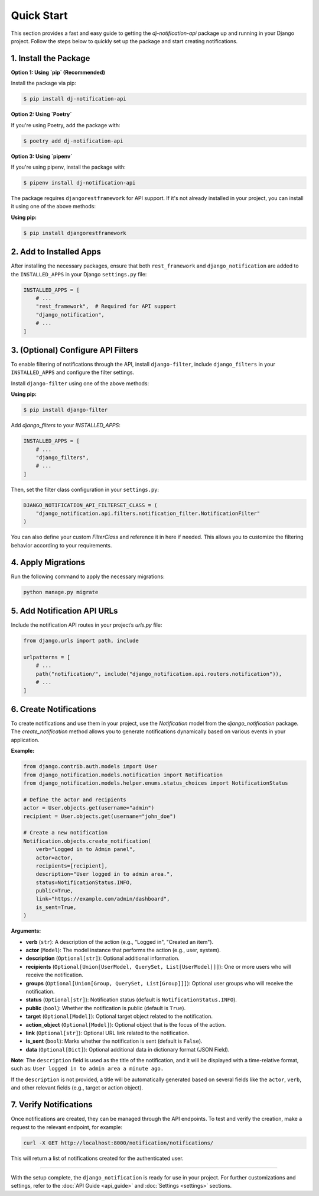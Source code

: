 Quick Start
===========

This section provides a fast and easy guide to getting the `dj-notification-api` package up and running in your Django project. Follow the steps below to quickly set up the package and start creating notifications.

1. Install the Package
----------------------

**Option 1: Using `pip` (Recommended)**

Install the package via pip:

.. code-block:: bash

   $ pip install dj-notification-api

**Option 2: Using `Poetry`**

If you're using Poetry, add the package with:

.. code-block:: bash

   $ poetry add dj-notification-api

**Option 3: Using `pipenv`**

If you're using pipenv, install the package with:

.. code-block:: bash

   $ pipenv install dj-notification-api

The package requires ``djangorestframework`` for API support. If it's not already installed in your project, you can install it using one of the above methods:

**Using pip:**

.. code-block:: bash

  $ pip install djangorestframework

2. Add to Installed Apps
------------------------

After installing the necessary packages, ensure that both ``rest_framework`` and ``django_notification`` are added to the ``INSTALLED_APPS`` in your Django ``settings.py`` file:

.. code-block:: python

   INSTALLED_APPS = [
       # ...
       "rest_framework",  # Required for API support
       "django_notification",
       # ...
   ]

3. (Optional) Configure API Filters
-----------------------------------

To enable filtering of notifications through the API, install ``django-filter``, include ``django_filters`` in your ``INSTALLED_APPS`` and configure the filter settings.

Install ``django-filter`` using one of the above methods:

**Using pip:**

.. code-block:: bash

   $ pip install django-filter


Add `django_filters` to your `INSTALLED_APPS`:

.. code-block:: python

   INSTALLED_APPS = [
       # ...
       "django_filters",
       # ...
   ]

Then, set the filter class configuration in your ``settings.py``:

.. code-block:: python

   DJANGO_NOTIFICATION_API_FILTERSET_CLASS = (
       "django_notification.api.filters.notification_filter.NotificationFilter"
   )

You can also define your custom `FilterClass` and reference it in here if needed. This allows you to customize the filtering behavior according to your requirements.


4. Apply Migrations
-------------------

Run the following command to apply the necessary migrations:

.. code-block:: bash

   python manage.py migrate


5. Add Notification API URLs
----------------------------

Include the notification API routes in your project’s `urls.py` file:

.. code-block:: python

   from django.urls import path, include

   urlpatterns = [
       # ...
       path("notification/", include("django_notification.api.routers.notification")),
       # ...
   ]


6. Create Notifications
-----------------------

To create notifications and use them in your project, use the `Notification` model from the `django_notification` package. The `create_notification` method allows you to generate notifications dynamically based on various events in your application.

**Example:**

.. code-block:: python

   from django.contrib.auth.models import User
   from django_notification.models.notification import Notification
   from django_notification.models.helper.enums.status_choices import NotificationStatus

   # Define the actor and recipients
   actor = User.objects.get(username="admin")
   recipient = User.objects.get(username="john_doe")

   # Create a new notification
   Notification.objects.create_notification(
       verb="Logged in to Admin panel",
       actor=actor,
       recipients=[recipient],
       description="User logged in to admin area.",
       status=NotificationStatus.INFO,
       public=True,
       link="https://example.com/admin/dashboard",
       is_sent=True,
   )

**Arguments:**

- **verb** (``str``): A description of the action (e.g., "Logged in", "Created an item").
- **actor** (``Model``): The model instance that performs the action (e.g., user, system).
- **description** (``Optional[str]``): Optional additional information.
- **recipients** (``Optional[Union[UserModel, QuerySet, List[UserModel]]]``): One or more users who will receive the notification.
- **groups** (``Optional[Union[Group, QuerySet, List[Group]]]``): Optional user groups who will receive the notification.
- **status** (``Optional[str]``): Notification status (default is ``NotificationStatus.INFO``).
- **public** (``bool``): Whether the notification is public (default is ``True``).
- **target** (``Optional[Model]``): Optional target object related to the notification.
- **action_object** (``Optional[Model]``): Optional object that is the focus of the action.
- **link** (``Optional[str]``): Optional URL link related to the notification.
- **is_sent** (``bool``): Marks whether the notification is sent (default is ``False``).
- **data** (``Optional[Dict]``): Optional additional data in dictionary format (JSON Field).

**Note**: The ``description`` field is used as the title of the notification, and it will be displayed with a time-relative format, such as: ``User logged in to admin area a minute ago.``

If the ``description`` is not provided, a title will be automatically generated based on several fields like the ``actor``, ``verb``, and other relevant fields (e.g., target or action object).


7. Verify Notifications
-----------------------

Once notifications are created, they can be managed through the API endpoints. To test and verify the creation, make a request to the relevant endpoint, for example:

.. code-block:: bash

   curl -X GET http://localhost:8000/notification/notifications/

This will return a list of notifications created for the authenticated user.

----

With the setup complete, the ``django_notification`` is ready for use in your project. For further customizations and settings, refer to the :doc:`API Guide <api_guide>` and :doc:`Settings <settings>` sections.

